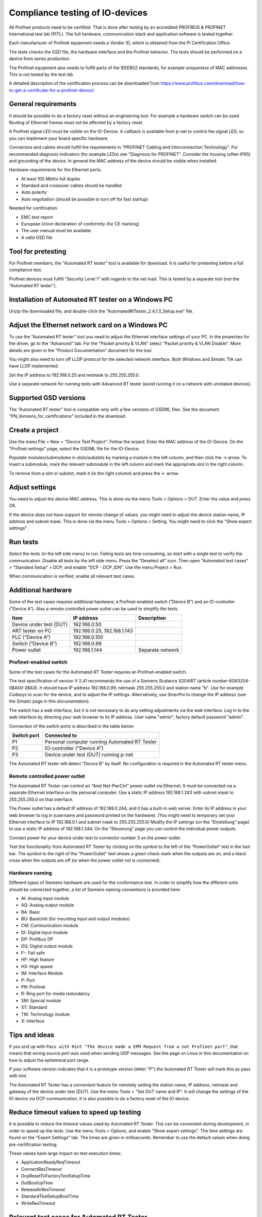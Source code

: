 Compliance testing of IO-devices
================================
All Profinet products need to be certified. That is done after testing by an
accredited PROFIBUS & PROFINET International test lab (PITL).
The full hardware, communication stack and application software is tested
together.

Each manufacturer of Profinet equipment needs a Vendor ID, which is obtained
from the PI Certification Office.

The tests checks the GSD file, the hardware interface and the Profinet
behavior. The tests should be performed on a device from series production.

The Profinet equipment also needs to fulfill parts of the IEEE802 standards,
for example uniqueness of MAC addresses. This is not tested by the test lab.

A detailed description of the certification process can be downloaded from
https://www.profibus.com/download/how-to-get-a-certificate-for-a-profinet-device/


General requirements
--------------------
It should be possible to do a factory reset without an engineering tool. For
example a hardware switch can be used. Routing of Ethernet frames must not be
affected by a factory reset.

A Profinet signal LED must be visible on the IO-Device. A callback is available
from p-net to control the signal LED, so you can implement your board specific
hardware.

Connectors and cables should fulfill the requirements in "PROFINET Cabling and
Interconnection Technology". For recommended diagnosis indicators (for example
LEDs) see "Diagnosis for PROFINET".
Consider the housing (often IP65) and grounding of the device.
In general the MAC address of the device should be visible when installed.

Hardware requirements for the Ethernet ports:

* At least 100 Mbit/s full duplex
* Standard and crossover cables should be handled
* Auto polarity
* Auto negotiation (should be possible to turn off for fast startup)

Needed for certification:

* EMC test report
* European Union declaration of conformity (for CE marking)
* The user manual must be available.
* A valid GSD file


Tool for pretesting
--------------------
For Profinet members, the "Automated RT tester" tool is available for download.
It is useful for pretesting before a full compliance test.

Profinet devices must fulfill "Security Level 1" with regards to the net
load. This is tested by a separate tool (not the "Automated RT tester").


Installation of Automated RT tester on a Windows PC
---------------------------------------------------
Unzip the downloaded file, and double-click the
"AutomatedRtTester_2.4.1.3_Setup.exe" file.


Adjust the Ethernet network card on a Windows PC
------------------------------------------------
To use the "Automated RT tester" tool you need to adjust the Ethernet interface
settings of your PC. In the properties for the driver, go to the "Advanced"
tab. For the "Packet priority & VLAN" select "Packet priority & VLAN Disable".
More details are given in the "Product Documentation" document for the tool.

You might also need to turn off LLDP protocol for the selected network
interface. Both Windows and Simatic TIA can have LLDP implemented.

Set the IP address to 192.168.0.25 and netmask to 255.255.255.0.

Use a separate network for running tests with Advanced RT tester
(avoid running it on a network with unrelated devices).


Supported GSD versions
----------------------
The "Automated RT tester" tool is compatible only with a few versions of GSDML
files. See the document "PN_Versions_for_certifications" included in the
download.


Create a project
----------------
Use the menu File > New > "Device Test Project". Follow the wizard.
Enter the MAC address of the IO-Device. On the "Profinet settings" page, select
the GSDML file for the IO-Device.

Populate modules/submodules in slots/subslots by
marking a module in the left column, and then click the -> arrow. To insert a
submodule, mark the relevant submodule in the left column and mark the
appropriate slot in the right column.

To remove from a slot or subslot, mark it (in the right column) and press the
<- arrow.


Adjust settings
---------------
You need to adjust the device MAC address. This is done via the menu
Tools > Options > DUT. Enter the value and press OK.

If the device does not have support for remote change of values, you might
need to adjust the device station name, IP address and subnet mask.
This is done via the menu Tools > Options > Setting. You might need to
click the "Show expert settings".


Run tests
---------
Select the tests (in the left side menu) to run. Failing tests are time
consuming, so start with a single test to verify the communication. Disable all
tests by the left side menu. Press the "Deselect all" icon. Then open "Automated
test cases" > "Standard Setup" > DCP, and enable "DCP - DCP_IDN". Use the menu
Project > Run.

When communication is verified, enable all relevant test cases.


Additional hardware
-------------------
Some of the test cases requires additional hardware; a Profinet-enabled switch
("Device B") and an IO-controller ("Device A"). Also a remote controlled
power outlet can be used to simplify the tests.

+-------------------------+-----------------------------+-------------------+
| Item                    | IP address                  | Description       |
+=========================+=============================+===================+
| Device under test (DUT) | 192.168.0.50                |                   |
+-------------------------+-----------------------------+-------------------+
| ART tester on PC        | 192.168.0.25, 192.168.1.143 |                   |
+-------------------------+-----------------------------+-------------------+
| PLC (“Device A”)        | 192.168.0.100               |                   |
+-------------------------+-----------------------------+-------------------+
| Switch (“Device B”)     | 192.168.0.99                |                   |
+-------------------------+-----------------------------+-------------------+
| Power outlet            | 192.168.1.144               | Separate network  |
+-------------------------+-----------------------------+-------------------+


Profinet-enabled switch
^^^^^^^^^^^^^^^^^^^^^^^^^^^^^^
Some of the test cases for the Automated RT Tester requires an Profinet-enabled
switch.

The test specification of version V 2.41 recommends the use of a
Siemens Scalance X204IRT (article number 6GK5204-0BA00-2BA3).
It should have IP address 192.168.0.99, netmask 255.255.255.0 and station name "b".
Use for example Codesys to scan for the device, and to adjust the IP settings.
Alternatively, use SinecPni to change the IP address (see the Simatic
page in this documentation).

The switch has a web interface, but it is not necessary to do any setting
adjustments via the web interface.
Log in to the web interface by directing your web browser to its IP address.
User name "admin", factory default password "admin".

Connection of the switch ports is described in the table below:

+-------------+-----------------------------------------------+
| Switch port | Connected to                                  |
+=============+===============================================+
| P1          | Personal computer running Automated RT Tester |
+-------------+-----------------------------------------------+
| P2          | IO-controller ("Device A")                    |
+-------------+-----------------------------------------------+
| P3          | Device under test (DUT) running p-net         |
+-------------+-----------------------------------------------+

The Automated RT tester will detect "Device B" by itself. No configuration is
required in the Automated RT tester menu.


Remote controlled power outlet
^^^^^^^^^^^^^^^^^^^^^^^^^^^^^^
The Automated RT Tester can control an "Anel Net-PwrCtrl" power outlet via Ethernet.
It must be connected via a separate Ethernet
interface on the personal computer. Use a static IP address 192.168.1.243 with
subnet mask to 255.255.255.0 on that interface.

The Power outlet has a default IP address of 192.168.0.244, and it has a
built-in web server. Enter its IP address in your web browser to log in
(username and password printed on the hardware).
(You might need to temporary set your Ethernet interface to IP 192.168.0.1
and subnet mask to 255.255.255.0)
Modify the IP settings (on the "Einstellung" page) to use a static IP address
of 192.168.1.244.
On the "Steuerung" page you can control the individual power outputs.

Connect power for your device under test to connector number 3 on the power outlet.

Test the functionality from Automated RT Tester by clicking on the symbol to the
left of the "PowerOutlet" text in the tool bar. The symbol to the right of the
"PowerOutlet" text shows a green check mark when the outputs are on, and a
black cross when the outputs are off (or when the power outlet not is connected).

Hardware naming
^^^^^^^^^^^^^^^
Different types of Siemens hardware are used for the conformance test.
In order to simplify how the different units should be connected together,
a list of Siemens naming conventions is provided here:

* AI: Analog input module
* AQ: Analog output module
* BA: Basic
* BU: BaseUnit (for mounting input and output modules)
* CM: Communication module
* DI: Digital input module
* DP: Profibus DP
* DQ: Digital output module
* F-: Fail safe
* HF: High feature
* HS: High speed
* IM: Interface Module
* P: Port
* PN: Profinet
* R: Ring port for media redundancy
* SM: Special module
* ST: Standard
* TM: Technology module
* X: Interface

Tips and ideas
--------------
If you end up with ``Pass with Hint "The device made a EPM Request from a
not Profinet port"``, that means that wrong source port was used when sending
UDP messages. See the page on Linux in this documentation on how to adjust the
ephemeral port range.

If your software version indicates that it is a prototype version (letter "P")
the Automated RT Tester will mark this as pass with hint.

The Automated RT Tester has a convenient feature for remotely setting the
station name, IP address, netmask and gateway of the device under test (DUT).
Use the menu Tools > "Set DUT name and IP".
It will change the settings of the IO device via DCP communication. It is also
possible to do a factory reset of the IO device.


Reduce timeout values to speed up testing
-----------------------------------------
It is possible to reduce the timeout values used by Automated RT Tester. This
can be convenient during development, in order to speed up the tests.
Use the menu Tools > Options, and enable "Show expert settings". The time
settings are found on the "Expert Settings" tab.
The times are given in milliseconds.
Remember to use the default values when doing pre-certification testing.

These values have large impact on test execution times:

* ApplicationReadyReqTimeout
* ConnectResTimeout
* DcpResetToFactoryTestSetupTime
* DutBootUpTime
* ReleaseArResTimeout
* StandardTestSetupBootTime
* WriteResTimeout


Relevant test cases for Automated RT Tester
-------------------------------------------

+------------------------------------------+-----------------------------------------------------+
| Test case                                | Notes                                               |
+==========================================+=====================================================+
| DCP_1                                    | Power cycle 8 times.                                |
+------------------------------------------+-----------------------------------------------------+
| DCP_2                                    | Power cycle 2 times.                                |
+------------------------------------------+-----------------------------------------------------+
| DCP_3                                    | Power cycle 2 times.                                |
+------------------------------------------+-----------------------------------------------------+
| DCP_4                                    | Fast                                                |
+------------------------------------------+-----------------------------------------------------+
| DCP_ALIAS                                | Requires additional hardware ("Device B")           |
+------------------------------------------+-----------------------------------------------------+
| DCP_IDN                                  | Fast.                                               |
+------------------------------------------+-----------------------------------------------------+
| DCP_NAME_1                               | Power cycle 4 times.                                |
+------------------------------------------+-----------------------------------------------------+
| DCP_NAME_2                               | Power cycle 4 times.                                |
+------------------------------------------+-----------------------------------------------------+
| DCP_ResetToFactory                       |                                                     |
+------------------------------------------+-----------------------------------------------------+
| DCP_OPTIONS_SUBOPTIONS                   |                                                     |
+------------------------------------------+-----------------------------------------------------+
| DCP_Router                               |                                                     |
+------------------------------------------+-----------------------------------------------------+
| DCP_Access                               | Fast.                                               |
+------------------------------------------+-----------------------------------------------------+
| DCP_VLAN                                 | Power cycle 2 times                                 |
+------------------------------------------+-----------------------------------------------------+
| DCP IP-parameter Remanence               | Power cycle 4 times.                                |
+------------------------------------------+-----------------------------------------------------+
| Behavior Scenario 1 to 9                 | Power cycle                                         |
+------------------------------------------+-----------------------------------------------------+
| Behavior Scenario 10                     |                                                     |
+------------------------------------------+-----------------------------------------------------+
| Behavior Scenario 11                     |                                                     |
+------------------------------------------+-----------------------------------------------------+
| Different Access Ways                    | Requires additional hardware ("Device B")           |
+------------------------------------------+-----------------------------------------------------+
| PDEV_CHECK_ONEPORT                       | Requires additional hardware ("Device B")           |
+------------------------------------------+-----------------------------------------------------+
| Diagnosis                                |                                                     |
+------------------------------------------+-----------------------------------------------------+
| Alarm                                    | Requires additional hardware ("Device B")           |
+------------------------------------------+-----------------------------------------------------+
| AR-ASE                                   | Power cycle                                         |
+------------------------------------------+-----------------------------------------------------+
| IP_UDP_RPC_I&M_EPM                       |                                                     |
+------------------------------------------+-----------------------------------------------------+
| RTC                                      | Requires additional hardware ("Device B")           |
+------------------------------------------+-----------------------------------------------------+
| VLAN                                     | Turn off IO-controller ("device A")                 |
+------------------------------------------+-----------------------------------------------------+
| Different access ways port-to-port       | Use port-to-port set up                             |
+------------------------------------------+-----------------------------------------------------+
| Manual: DCP_Signal                       | Flash Signal LED. Fast.                             |
+------------------------------------------+-----------------------------------------------------+
| Manual: Behavior of ResetToFactory       |                                                     |
+------------------------------------------+-----------------------------------------------------+
| Manual: Checking of sending RTC frames   | Fast                                                |
+------------------------------------------+-----------------------------------------------------+
| Manual: DataHoldTimer                    | PLC required. Use network tap at DUT.               |
+------------------------------------------+-----------------------------------------------------+
| Manual: Interoperability                 | PLC required                                        |
+------------------------------------------+-----------------------------------------------------+
| Manual: Interoperability with controller | PLC required                                        |
+------------------------------------------+-----------------------------------------------------+
| Security Level 1                         | PLC required                                        |
+------------------------------------------+-----------------------------------------------------+

For multi-port devices:

* PDEV_RECORDS

For conformance class B:

* Topology discovery check (Uses SNMP)
* Topology non-PN  (Use non-Profinet-neighbour setup)
* Port-to-port


For legacy startup mode:

* Interoperability (use another PLC)


Other tests
-----------

* GSDMLcheck


Test details
------------


Data Hold Timer
^^^^^^^^^^^^^^^

* Manual checking of LLDP frames. Should reflect real port state.
* Check real cycle time
* Check IOPS in startup of cyclic data
* Disconnect controller, and study number of frames from IO device until alarm.
  Repeat for different data exchange cycle times.

Interoperability
^^^^^^^^^^^^^^^^
Run with PLC for 10 minutes without errors. Record startup and data exchange using Wireshark.

* ExpectedIdentification is equal to the RealIdentification?
* Additional net load?
* Implicit read?

Interoperability with controller
^^^^^^^^^^^^^^^^^^^^^^^^^^^^^^^^
Run with PLC, then switch PLC to stop. Study the outputs of the IO-device.
Disconnect cable from PLC. Study the outputs of the IO-device.
